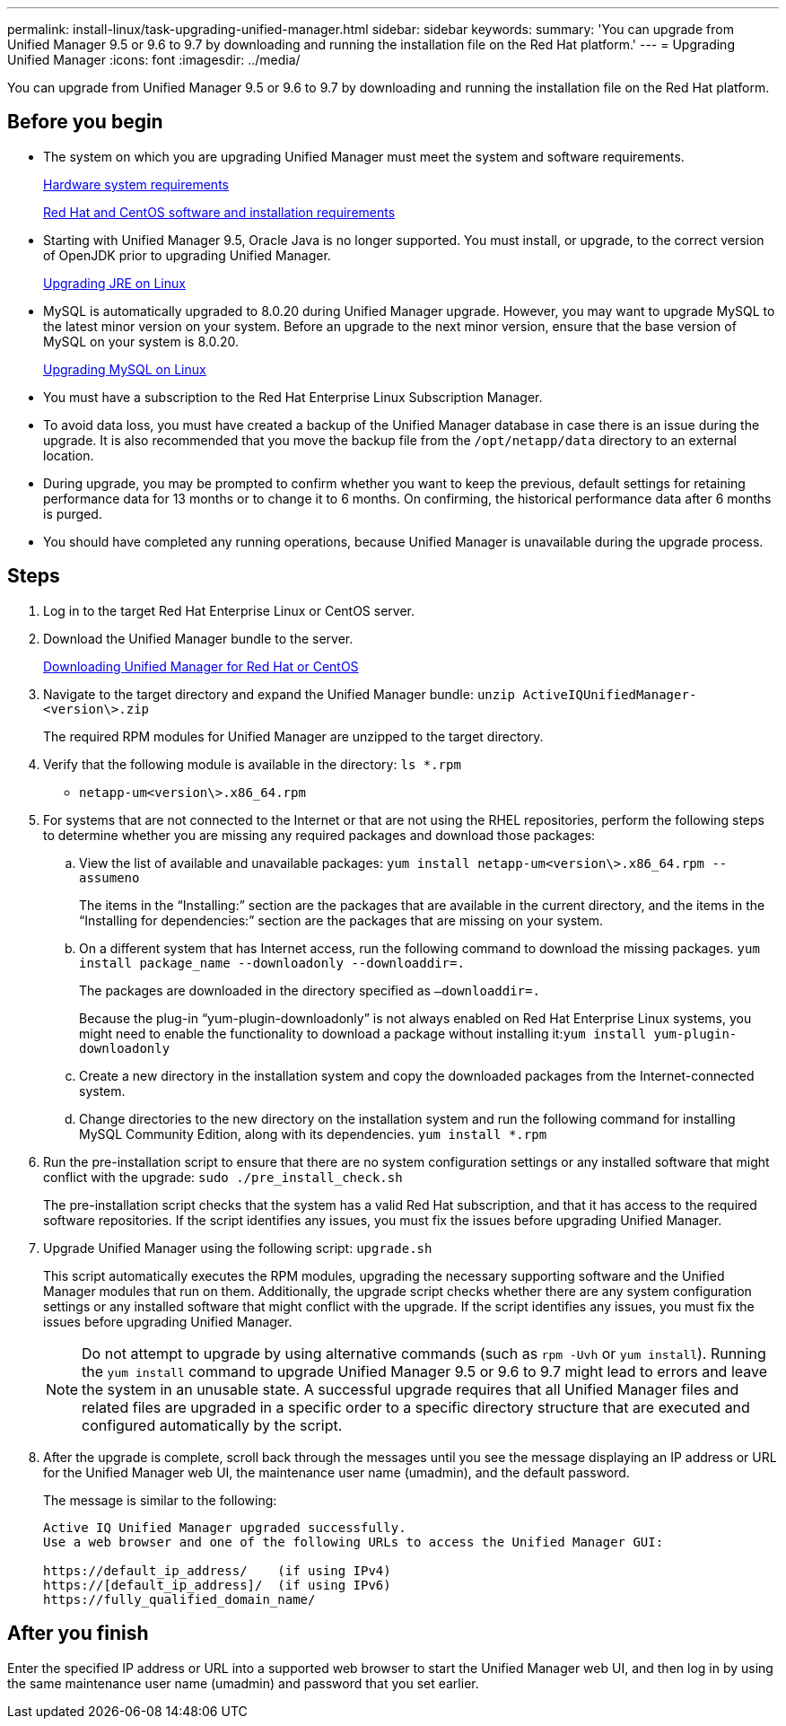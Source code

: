 ---
permalink: install-linux/task-upgrading-unified-manager.html
sidebar: sidebar
keywords: 
summary: 'You can upgrade from Unified Manager 9.5 or 9.6 to 9.7 by downloading and running the installation file on the Red Hat platform.'
---
= Upgrading Unified Manager
:icons: font
:imagesdir: ../media/

[.lead]
You can upgrade from Unified Manager 9.5 or 9.6 to 9.7 by downloading and running the installation file on the Red Hat platform.

== Before you begin

* The system on which you are upgrading Unified Manager must meet the system and software requirements.
+
xref:concept-virtual-infrastructure-or-hardware-system-requirements.adoc[Hardware system requirements]
+
xref:reference-red-hat-and-centos-software-and-installation-requirements.adoc[Red Hat and CentOS software and installation requirements]

* Starting with Unified Manager 9.5, Oracle Java is no longer supported. You must install, or upgrade, to the correct version of OpenJDK prior to upgrading Unified Manager.
+
xref:task-upgrading-openjdk-on-linux-ocum.adoc[Upgrading JRE on Linux]

* MySQL is automatically upgraded to 8.0.20 during Unified Manager upgrade. However, you may want to upgrade MySQL to the latest minor version on your system. Before an upgrade to the next minor version, ensure that the base version of MySQL on your system is 8.0.20.
+
xref:task-upgrading-mysql-on-linux.adoc[Upgrading MySQL on Linux]

* You must have a subscription to the Red Hat Enterprise Linux Subscription Manager.
* To avoid data loss, you must have created a backup of the Unified Manager database in case there is an issue during the upgrade. It is also recommended that you move the backup file from the `/opt/netapp/data` directory to an external location.
* During upgrade, you may be prompted to confirm whether you want to keep the previous, default settings for retaining performance data for 13 months or to change it to 6 months. On confirming, the historical performance data after 6 months is purged.
* You should have completed any running operations, because Unified Manager is unavailable during the upgrade process.

== Steps

. Log in to the target Red Hat Enterprise Linux or CentOS server.
. Download the Unified Manager bundle to the server.
+
xref:task-downloading-unified-manager.adoc[Downloading Unified Manager for Red Hat or CentOS]

. Navigate to the target directory and expand the Unified Manager bundle: `unzip ActiveIQUnifiedManager-<version\>.zip`
+
The required RPM modules for Unified Manager are unzipped to the target directory.

. Verify that the following module is available in the directory: `ls *.rpm`
 ** `netapp-um<version\>.x86_64.rpm`
. For systems that are not connected to the Internet or that are not using the RHEL repositories, perform the following steps to determine whether you are missing any required packages and download those packages:
 .. View the list of available and unavailable packages: `yum install netapp-um<version\>.x86_64.rpm --assumeno`
+
The items in the "`Installing:`" section are the packages that are available in the current directory, and the items in the "`Installing for dependencies:`" section are the packages that are missing on your system.

 .. On a different system that has Internet access, run the following command to download the missing packages. `yum install package_name --downloadonly --downloaddir=.`
+
The packages are downloaded in the directory specified as `–downloaddir=.`
+
Because the plug-in "`yum-plugin-downloadonly`" is not always enabled on Red Hat Enterprise Linux systems, you might need to enable the functionality to download a package without installing it:``yum install yum-plugin-downloadonly``

 .. Create a new directory in the installation system and copy the downloaded packages from the Internet-connected system.
 .. Change directories to the new directory on the installation system and run the following command for installing MySQL Community Edition, along with its dependencies. `yum install *.rpm`
. Run the pre-installation script to ensure that there are no system configuration settings or any installed software that might conflict with the upgrade: `sudo ./pre_install_check.sh`
+
The pre-installation script checks that the system has a valid Red Hat subscription, and that it has access to the required software repositories. If the script identifies any issues, you must fix the issues before upgrading Unified Manager.

. Upgrade Unified Manager using the following script: `upgrade.sh`
+
This script automatically executes the RPM modules, upgrading the necessary supporting software and the Unified Manager modules that run on them. Additionally, the upgrade script checks whether there are any system configuration settings or any installed software that might conflict with the upgrade. If the script identifies any issues, you must fix the issues before upgrading Unified Manager.
+
[NOTE]
====
Do not attempt to upgrade by using alternative commands (such as `rpm -Uvh` or `yum install`). Running the `yum install` command to upgrade Unified Manager 9.5 or 9.6 to 9.7 might lead to errors and leave the system in an unusable state. A successful upgrade requires that all Unified Manager files and related files are upgraded in a specific order to a specific directory structure that are executed and configured automatically by the script.
====

. After the upgrade is complete, scroll back through the messages until you see the message displaying an IP address or URL for the Unified Manager web UI, the maintenance user name (umadmin), and the default password.
+
The message is similar to the following:
+
----
Active IQ Unified Manager upgraded successfully.
Use a web browser and one of the following URLs to access the Unified Manager GUI:

https://default_ip_address/    (if using IPv4)
https://[default_ip_address]/  (if using IPv6)
https://fully_qualified_domain_name/
----

== After you finish

Enter the specified IP address or URL into a supported web browser to start the Unified Manager web UI, and then log in by using the same maintenance user name (umadmin) and password that you set earlier.
